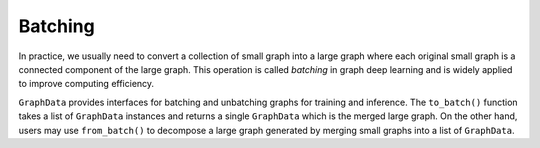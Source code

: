 .. _guide-batching:

Batching
=========

In practice, we usually need to convert a collection of small graph into a large graph where each original small graph
is a connected component of the large graph. This operation is called `batching` in graph deep learning and is widely
applied to improve computing efficiency.

``GraphData`` provides interfaces for batching and unbatching graphs for training and inference. The ``to_batch()``
function takes a list of ``GraphData`` instances and returns a single ``GraphData`` which is the merged large graph.
On the other hand, users may use ``from_batch()`` to decompose a large graph generated by merging small graphs into a
list of ``GraphData``.

